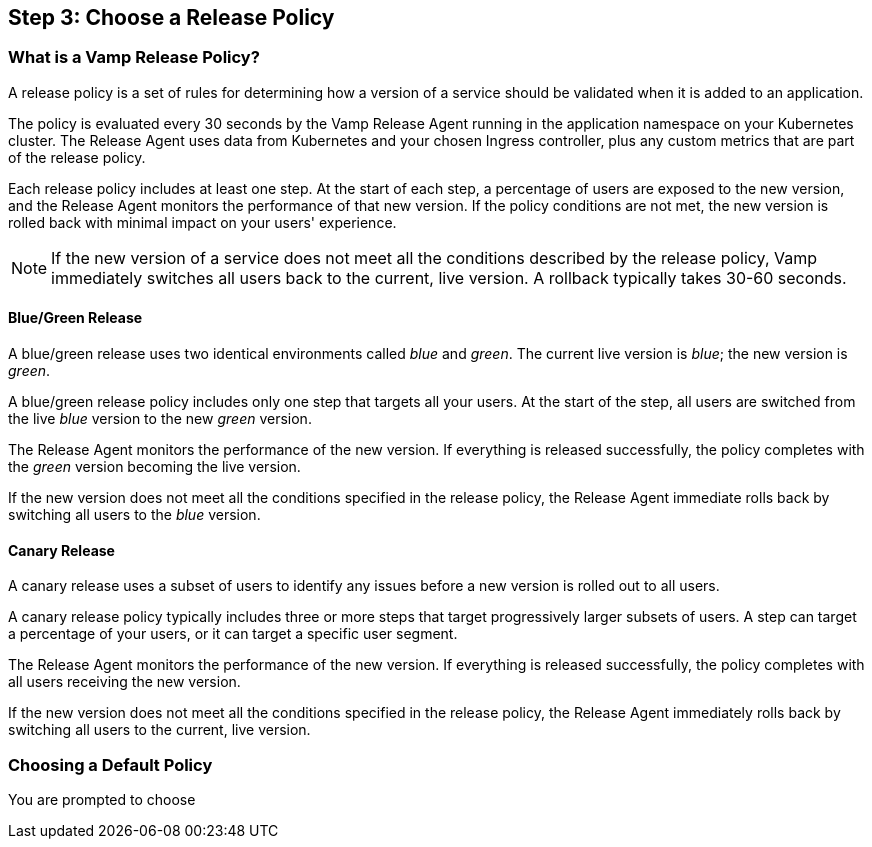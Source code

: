 == Step 3: Choose a Release Policy

=== What is a Vamp Release Policy?

A release policy is a set of rules for determining how a version of a service should be validated when it is added to an application.

The policy is evaluated every 30 seconds by the Vamp Release Agent running in the application namespace on your Kubernetes cluster. The Release Agent uses data from Kubernetes and your chosen Ingress controller, plus any custom metrics that are part of the release policy.

Each release policy includes at least one step. At the start of each step, a percentage of users are exposed to the new version, and the Release Agent monitors the performance of that new version. If the policy conditions are not met, the new version is rolled back with minimal impact on your users' experience.

NOTE: If the new version of a service does not meet all the conditions described by the release policy, Vamp immediately switches all users back to the current, live version. A rollback typically takes 30-60 seconds.

==== Blue/Green Release

A blue/green release uses two identical environments called _blue_ and _green_. The current live version is _blue_; the new version is _green_.

A blue/green release policy includes only one step that targets all your users. At the start of the step, all users are switched from the live _blue_ version to the new _green_ version.

The Release Agent monitors the performance of the new version. If everything is released successfully, the policy completes with the _green_ version becoming the live version.

If the new version does not meet all the conditions specified in the release policy, the Release Agent immediate rolls back by switching all users to the _blue_ version.

==== Canary Release

A canary release uses a subset of users to identify any issues before a new version is rolled out to all users.

A canary release policy typically includes three or more steps that  target progressively larger subsets of users. A step can target a percentage of your users, or it can target a specific user segment.

The Release Agent monitors the performance of the new version. If everything is released successfully, the policy completes with all users receiving the new version.

If the new version does not meet all the conditions specified in the release policy, the Release Agent immediately rolls back by switching all users to the current, live version.

=== Choosing a Default Policy

You are prompted to choose
